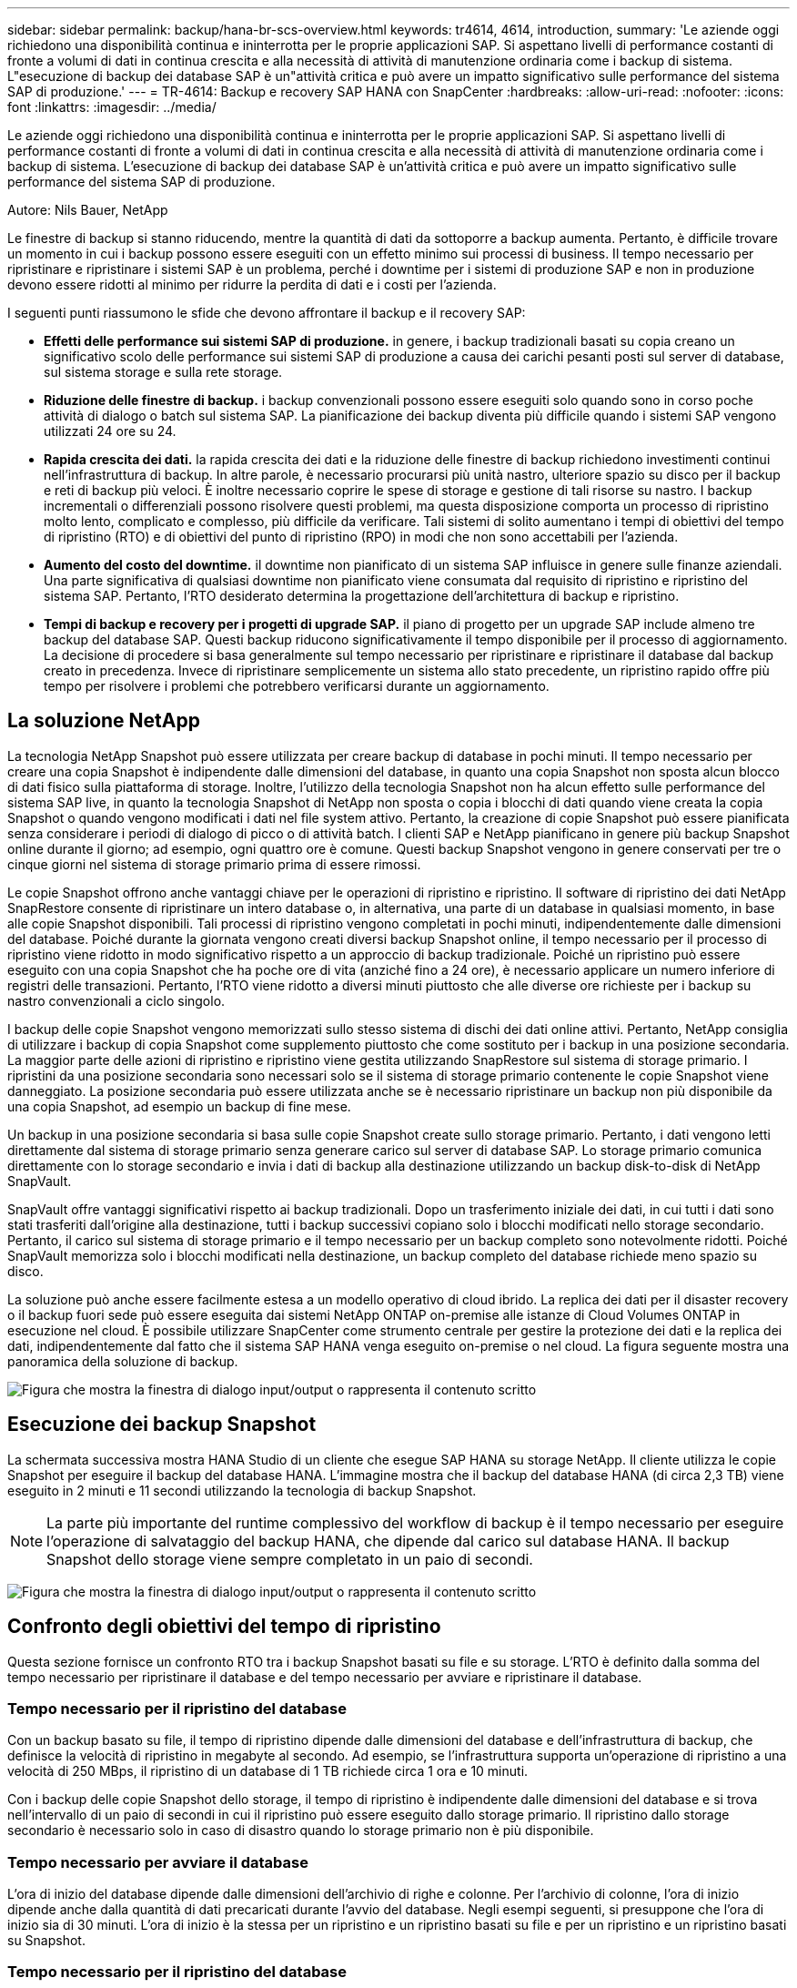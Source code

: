 ---
sidebar: sidebar 
permalink: backup/hana-br-scs-overview.html 
keywords: tr4614, 4614, introduction, 
summary: 'Le aziende oggi richiedono una disponibilità continua e ininterrotta per le proprie applicazioni SAP. Si aspettano livelli di performance costanti di fronte a volumi di dati in continua crescita e alla necessità di attività di manutenzione ordinaria come i backup di sistema. L"esecuzione di backup dei database SAP è un"attività critica e può avere un impatto significativo sulle performance del sistema SAP di produzione.' 
---
= TR-4614: Backup e recovery SAP HANA con SnapCenter
:hardbreaks:
:allow-uri-read: 
:nofooter: 
:icons: font
:linkattrs: 
:imagesdir: ../media/


[role="lead"]
Le aziende oggi richiedono una disponibilità continua e ininterrotta per le proprie applicazioni SAP. Si aspettano livelli di performance costanti di fronte a volumi di dati in continua crescita e alla necessità di attività di manutenzione ordinaria come i backup di sistema. L'esecuzione di backup dei database SAP è un'attività critica e può avere un impatto significativo sulle performance del sistema SAP di produzione.

Autore: Nils Bauer, NetApp

Le finestre di backup si stanno riducendo, mentre la quantità di dati da sottoporre a backup aumenta. Pertanto, è difficile trovare un momento in cui i backup possono essere eseguiti con un effetto minimo sui processi di business. Il tempo necessario per ripristinare e ripristinare i sistemi SAP è un problema, perché i downtime per i sistemi di produzione SAP e non in produzione devono essere ridotti al minimo per ridurre la perdita di dati e i costi per l'azienda.

I seguenti punti riassumono le sfide che devono affrontare il backup e il recovery SAP:

* *Effetti delle performance sui sistemi SAP di produzione.* in genere, i backup tradizionali basati su copia creano un significativo scolo delle performance sui sistemi SAP di produzione a causa dei carichi pesanti posti sul server di database, sul sistema storage e sulla rete storage.
* *Riduzione delle finestre di backup.* i backup convenzionali possono essere eseguiti solo quando sono in corso poche attività di dialogo o batch sul sistema SAP. La pianificazione dei backup diventa più difficile quando i sistemi SAP vengono utilizzati 24 ore su 24.
* *Rapida crescita dei dati.* la rapida crescita dei dati e la riduzione delle finestre di backup richiedono investimenti continui nell'infrastruttura di backup. In altre parole, è necessario procurarsi più unità nastro, ulteriore spazio su disco per il backup e reti di backup più veloci. È inoltre necessario coprire le spese di storage e gestione di tali risorse su nastro. I backup incrementali o differenziali possono risolvere questi problemi, ma questa disposizione comporta un processo di ripristino molto lento, complicato e complesso, più difficile da verificare. Tali sistemi di solito aumentano i tempi di obiettivi del tempo di ripristino (RTO) e di obiettivi del punto di ripristino (RPO) in modi che non sono accettabili per l'azienda.
* *Aumento del costo del downtime.* il downtime non pianificato di un sistema SAP influisce in genere sulle finanze aziendali. Una parte significativa di qualsiasi downtime non pianificato viene consumata dal requisito di ripristino e ripristino del sistema SAP. Pertanto, l'RTO desiderato determina la progettazione dell'architettura di backup e ripristino.
* *Tempi di backup e recovery per i progetti di upgrade SAP.* il piano di progetto per un upgrade SAP include almeno tre backup del database SAP. Questi backup riducono significativamente il tempo disponibile per il processo di aggiornamento. La decisione di procedere si basa generalmente sul tempo necessario per ripristinare e ripristinare il database dal backup creato in precedenza. Invece di ripristinare semplicemente un sistema allo stato precedente, un ripristino rapido offre più tempo per risolvere i problemi che potrebbero verificarsi durante un aggiornamento.




== La soluzione NetApp

La tecnologia NetApp Snapshot può essere utilizzata per creare backup di database in pochi minuti. Il tempo necessario per creare una copia Snapshot è indipendente dalle dimensioni del database, in quanto una copia Snapshot non sposta alcun blocco di dati fisico sulla piattaforma di storage. Inoltre, l'utilizzo della tecnologia Snapshot non ha alcun effetto sulle performance del sistema SAP live, in quanto la tecnologia Snapshot di NetApp non sposta o copia i blocchi di dati quando viene creata la copia Snapshot o quando vengono modificati i dati nel file system attivo. Pertanto, la creazione di copie Snapshot può essere pianificata senza considerare i periodi di dialogo di picco o di attività batch. I clienti SAP e NetApp pianificano in genere più backup Snapshot online durante il giorno; ad esempio, ogni quattro ore è comune. Questi backup Snapshot vengono in genere conservati per tre o cinque giorni nel sistema di storage primario prima di essere rimossi.

Le copie Snapshot offrono anche vantaggi chiave per le operazioni di ripristino e ripristino. Il software di ripristino dei dati NetApp SnapRestore consente di ripristinare un intero database o, in alternativa, una parte di un database in qualsiasi momento, in base alle copie Snapshot disponibili. Tali processi di ripristino vengono completati in pochi minuti, indipendentemente dalle dimensioni del database. Poiché durante la giornata vengono creati diversi backup Snapshot online, il tempo necessario per il processo di ripristino viene ridotto in modo significativo rispetto a un approccio di backup tradizionale. Poiché un ripristino può essere eseguito con una copia Snapshot che ha poche ore di vita (anziché fino a 24 ore), è necessario applicare un numero inferiore di registri delle transazioni. Pertanto, l'RTO viene ridotto a diversi minuti piuttosto che alle diverse ore richieste per i backup su nastro convenzionali a ciclo singolo.

I backup delle copie Snapshot vengono memorizzati sullo stesso sistema di dischi dei dati online attivi. Pertanto, NetApp consiglia di utilizzare i backup di copia Snapshot come supplemento piuttosto che come sostituto per i backup in una posizione secondaria. La maggior parte delle azioni di ripristino e ripristino viene gestita utilizzando SnapRestore sul sistema di storage primario. I ripristini da una posizione secondaria sono necessari solo se il sistema di storage primario contenente le copie Snapshot viene danneggiato. La posizione secondaria può essere utilizzata anche se è necessario ripristinare un backup non più disponibile da una copia Snapshot, ad esempio un backup di fine mese.

Un backup in una posizione secondaria si basa sulle copie Snapshot create sullo storage primario. Pertanto, i dati vengono letti direttamente dal sistema di storage primario senza generare carico sul server di database SAP. Lo storage primario comunica direttamente con lo storage secondario e invia i dati di backup alla destinazione utilizzando un backup disk-to-disk di NetApp SnapVault.

SnapVault offre vantaggi significativi rispetto ai backup tradizionali. Dopo un trasferimento iniziale dei dati, in cui tutti i dati sono stati trasferiti dall'origine alla destinazione, tutti i backup successivi copiano solo i blocchi modificati nello storage secondario. Pertanto, il carico sul sistema di storage primario e il tempo necessario per un backup completo sono notevolmente ridotti. Poiché SnapVault memorizza solo i blocchi modificati nella destinazione, un backup completo del database richiede meno spazio su disco.

La soluzione può anche essere facilmente estesa a un modello operativo di cloud ibrido. La replica dei dati per il disaster recovery o il backup fuori sede può essere eseguita dai sistemi NetApp ONTAP on-premise alle istanze di Cloud Volumes ONTAP in esecuzione nel cloud. È possibile utilizzare SnapCenter come strumento centrale per gestire la protezione dei dati e la replica dei dati, indipendentemente dal fatto che il sistema SAP HANA venga eseguito on-premise o nel cloud. La figura seguente mostra una panoramica della soluzione di backup.

image:saphana-br-scs-image1.png["Figura che mostra la finestra di dialogo input/output o rappresenta il contenuto scritto"]



== Esecuzione dei backup Snapshot

La schermata successiva mostra HANA Studio di un cliente che esegue SAP HANA su storage NetApp. Il cliente utilizza le copie Snapshot per eseguire il backup del database HANA. L'immagine mostra che il backup del database HANA (di circa 2,3 TB) viene eseguito in 2 minuti e 11 secondi utilizzando la tecnologia di backup Snapshot.


NOTE: La parte più importante del runtime complessivo del workflow di backup è il tempo necessario per eseguire l'operazione di salvataggio del backup HANA, che dipende dal carico sul database HANA. Il backup Snapshot dello storage viene sempre completato in un paio di secondi.

image:saphana-br-scs-image2.png["Figura che mostra la finestra di dialogo input/output o rappresenta il contenuto scritto"]



== Confronto degli obiettivi del tempo di ripristino

Questa sezione fornisce un confronto RTO tra i backup Snapshot basati su file e su storage. L'RTO è definito dalla somma del tempo necessario per ripristinare il database e del tempo necessario per avviare e ripristinare il database.



=== Tempo necessario per il ripristino del database

Con un backup basato su file, il tempo di ripristino dipende dalle dimensioni del database e dell'infrastruttura di backup, che definisce la velocità di ripristino in megabyte al secondo. Ad esempio, se l'infrastruttura supporta un'operazione di ripristino a una velocità di 250 MBps, il ripristino di un database di 1 TB richiede circa 1 ora e 10 minuti.

Con i backup delle copie Snapshot dello storage, il tempo di ripristino è indipendente dalle dimensioni del database e si trova nell'intervallo di un paio di secondi in cui il ripristino può essere eseguito dallo storage primario. Il ripristino dallo storage secondario è necessario solo in caso di disastro quando lo storage primario non è più disponibile.



=== Tempo necessario per avviare il database

L'ora di inizio del database dipende dalle dimensioni dell'archivio di righe e colonne. Per l'archivio di colonne, l'ora di inizio dipende anche dalla quantità di dati precaricati durante l'avvio del database. Negli esempi seguenti, si presuppone che l'ora di inizio sia di 30 minuti. L'ora di inizio è la stessa per un ripristino e un ripristino basati su file e per un ripristino e un ripristino basati su Snapshot.



=== Tempo necessario per il ripristino del database

Il tempo di ripristino dipende dal numero di registri che devono essere applicati dopo il ripristino. Questo numero è determinato dalla frequenza con cui vengono eseguiti i backup dei dati.

Con i backup dei dati basati su file, la pianificazione del backup è generalmente una volta al giorno. In genere, non è possibile una frequenza di backup più elevata, poiché il backup diminuisce le prestazioni di produzione. Pertanto, nel peggiore dei casi, tutti i log scritti durante la giornata devono essere applicati durante il recupero in avanti.

I backup dei dati di copia Snapshot dello storage vengono in genere pianificati con una frequenza maggiore perché non influiscono sulle prestazioni del database SAP HANA. Ad esempio, se i backup delle copie Snapshot vengono pianificati ogni sei ore, il tempo di ripristino sarebbe, nel peggiore dei casi, un quarto del tempo di ripristino per un backup basato su file (6 ore / 24 ore = ¼).

La figura seguente mostra un esempio RTO per un database da 1 TB quando vengono utilizzati backup dei dati basati su file. In questo esempio, un backup viene eseguito una volta al giorno. L'RTO varia in base al momento in cui sono stati eseguiti il ripristino e il ripristino. Se il ripristino e il ripristino sono stati eseguiti immediatamente dopo l'esecuzione di un backup, l'RTO si basa principalmente sul tempo di ripristino, che nell'esempio è di 1 ora e 10 minuti. Il tempo di ripristino è aumentato a 2 ore e 50 minuti quando il ripristino e il ripristino sono stati eseguiti immediatamente prima del backup successivo e l'RTO massimo è stato di 4 ore e 30 minuti.

image:saphana-br-scs-image3.png["Figura che mostra la finestra di dialogo input/output o rappresenta il contenuto scritto"]

La figura seguente mostra un esempio RTO per un database da 1 TB quando vengono utilizzati backup Snapshot. Con i backup Snapshot basati sullo storage, l'RTO dipende solo dall'ora di avvio del database e dal tempo di ripristino in avanti, in quanto il ripristino viene completato in pochi secondi, indipendentemente dalle dimensioni del database. Il tempo di recupero in avanti aumenta anche a seconda del momento in cui vengono eseguiti il ripristino e il ripristino, ma a causa della maggiore frequenza dei backup (ogni sei ore in questo esempio), il tempo di recupero in avanti è di 43 minuti al massimo. In questo esempio, l'RTO massimo è di 1 ora e 13 minuti.

image:saphana-br-scs-image4.png["Figura che mostra la finestra di dialogo input/output o rappresenta il contenuto scritto"]

La figura seguente mostra un confronto RTO tra backup Snapshot basati su file e storage per database di dimensioni diverse e frequenze diverse dei backup Snapshot. La barra verde mostra il backup basato su file. Le altre barre mostrano i backup delle copie Snapshot con frequenze di backup diverse.

Con un singolo backup dei dati di copia Snapshot al giorno, l'RTO è già ridotto del 40% rispetto a un backup dei dati basato su file. La riduzione aumenta fino al 70% quando vengono eseguiti quattro backup Snapshot al giorno. La figura mostra inoltre che la curva si appiattire se si aumenta la frequenza di backup Snapshot a più di quattro o sei backup Snapshot al giorno. I nostri clienti configurano quindi da quattro a sei backup Snapshot al giorno.

image:saphana-br-scs-image5.png["Figura che mostra la finestra di dialogo input/output o rappresenta il contenuto scritto"]


NOTE: Il grafico mostra le dimensioni della RAM del server HANA. La dimensione del database in memoria è calcolata in modo da essere la metà della dimensione della RAM del server.


NOTE: I tempi di ripristino e ripristino vengono calcolati in base ai seguenti presupposti. Il database può essere ripristinato a 250 MBps. Il numero di file di log al giorno corrisponde al 50% delle dimensioni del database. Ad esempio, un database da 1 TB crea 500 MB di file di log al giorno. È possibile eseguire un ripristino a 100 Mbps.
